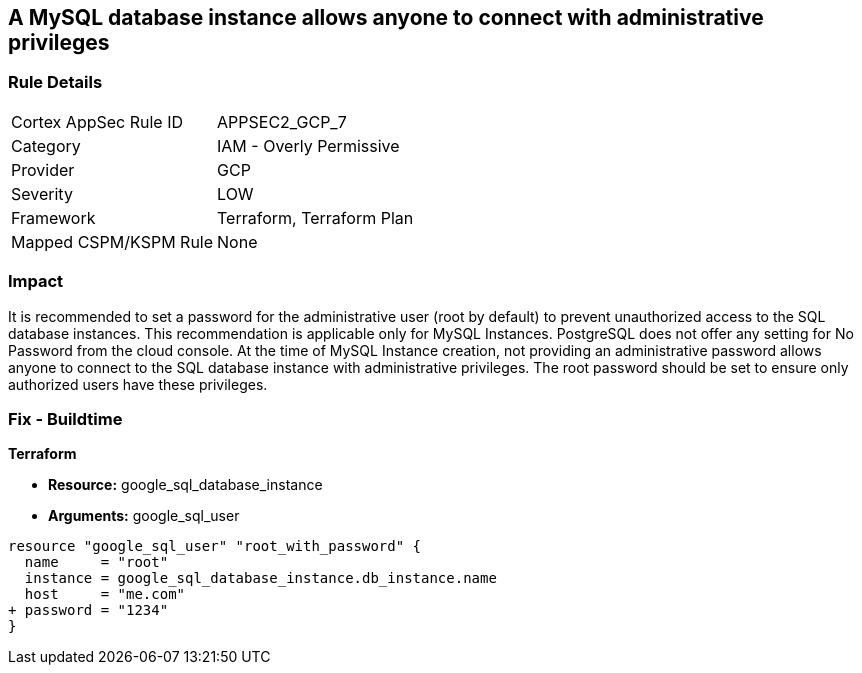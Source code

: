 == A MySQL database instance allows anyone to connect with administrative privileges


=== Rule Details

[cols="1,2"]
|===
|Cortex AppSec Rule ID |APPSEC2_GCP_7
|Category |IAM - Overly Permissive
|Provider |GCP
|Severity |LOW
|Framework |Terraform, Terraform Plan
|Mapped CSPM/KSPM Rule |None
|===


=== Impact
It is recommended to set a password for the administrative user (root by default) to prevent unauthorized access to the SQL database instances.
This recommendation is applicable only for MySQL Instances.
PostgreSQL does not offer any setting for No Password from the cloud console.
At the time of MySQL Instance creation, not providing an administrative password allows anyone to connect to the SQL database instance with administrative privileges.
The root password should be set to ensure only authorized users have these privileges.

=== Fix - Buildtime


*Terraform* 


* *Resource:* google_sql_database_instance
* *Arguments:* google_sql_user


[source,go]
----
resource "google_sql_user" "root_with_password" {
  name     = "root"
  instance = google_sql_database_instance.db_instance.name
  host     = "me.com"
+ password = "1234"
}
----

